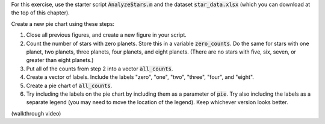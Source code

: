 For this exercise, use the starter script :code:`AnalyzeStars.m` and the dataset :code:`star_data.xlsx` (which you can download at the top of this chapter).

Create a new pie chart using these steps:

1. Close all previous figures, and create a new figure in your script.
2. Count the number of stars with zero planets. Store this in a variable :code:`zero_counts`. Do the same for stars with one planet, two planets, three planets, four planets, and eight planets. (There are no stars with five, six, seven, or greater than eight planets.)
3. Put all of the counts from step 2 into a vector :code:`all_counts`.
4. Create a vector of labels. Include the labels "zero", "one", "two", "three", "four", and "eight".
5. Create a pie chart of :code:`all_counts`.
6. Try including the labels on the pie chart by including them as a parameter of :code:`pie`. Try also including the labels as a separate legend (you may need to move the location of the legend). Keep whichever version looks better.

.. shortanswer:: ch06_03_creating_pie_chart

  Paste in a copy of your completed :file:`AnalyzeStars.m` script file.
  
(walkthrough video)
